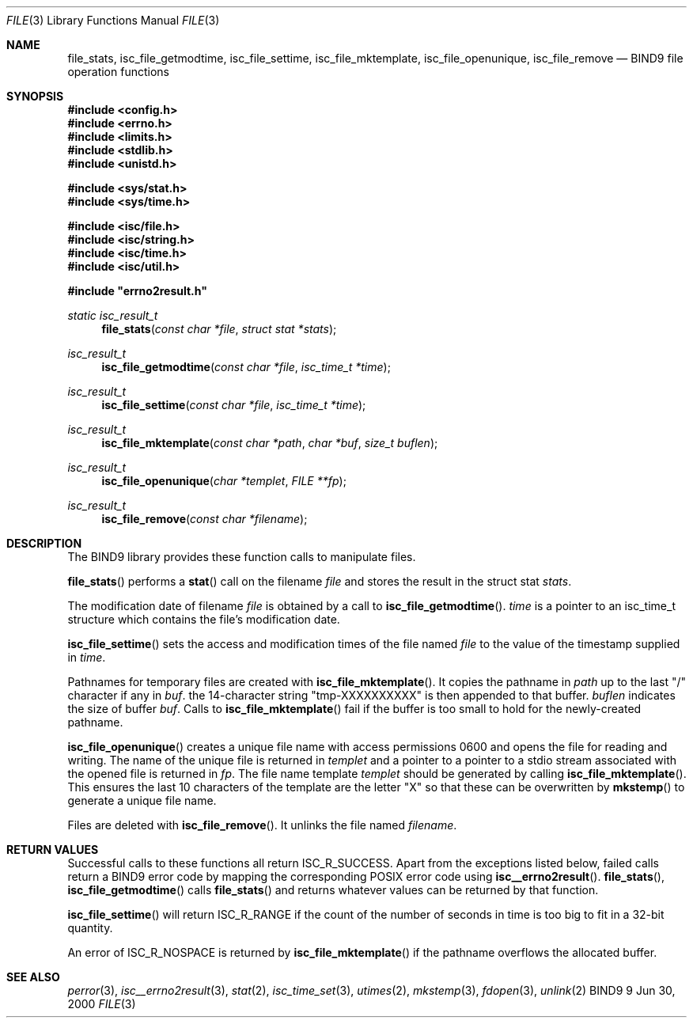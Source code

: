 .\"
.\" Copyright (C) 2000  Internet Software Consortium.
.\"
.\" Permission to use, copy, modify, and distribute this document for any
.\" purpose with or without fee is hereby granted, provided that the above
.\" copyright notice and this permission notice appear in all copies.
.\"
.\" THE SOFTWARE IS PROVIDED "AS IS" AND INTERNET SOFTWARE CONSORTIUM
.\" DISCLAIMS ALL WARRANTIES WITH REGARD TO THIS SOFTWARE INCLUDING ALL
.\" IMPLIED WARRANTIES OF MERCHANTABILITY AND FITNESS. IN NO EVENT SHALL
.\" INTERNET SOFTWARE CONSORTIUM BE LIABLE FOR ANY SPECIAL, DIRECT,
.\" INDIRECT, OR CONSEQUENTIAL DAMAGES OR ANY DAMAGES WHATSOEVER RESULTING
.\" FROM LOSS OF USE, DATA OR PROFITS, WHETHER IN AN ACTION OF CONTRACT,
.\" NEGLIGENCE OR OTHER TORTIOUS ACTION, ARISING OUT OF OR IN CONNECTION
.\" WITH THE USE OR PERFORMANCE OF THIS SOFTWARE.
.\"
.\" $Id: file.3,v 1.1 2000/06/23 00:30:12 jim Exp $
.\"
.Dd Jun 30, 2000
.Dt FILE 3
.Os BIND9 9
.ds vT BIND9 Programmer's Manual
.Sh NAME
.Nm file_stats ,
.Nm isc_file_getmodtime ,
.Nm isc_file_settime ,
.Nm isc_file_mktemplate ,
.Nm isc_file_openunique ,
.Nm isc_file_remove
.Nd BIND9 file operation functions
.Sh SYNOPSIS
.Fd #include <config.h>
.Fd #include <errno.h>
.Fd #include <limits.h>
.Fd #include <stdlib.h>
.Fd #include <unistd.h>
 
.Fd #include <sys/stat.h>
.Fd #include <sys/time.h>
 
.Fd #include <isc/file.h>
.Fd #include <isc/string.h>
.Fd #include <isc/time.h>
.Fd #include <isc/util.h>
 
.Fd #include \*qerrno2result.h\*q
.Ft static isc_result_t
.Fn file_stats "const char *file" "struct stat *stats"
.Ft isc_result_t
.Fn isc_file_getmodtime "const char *file" "isc_time_t *time"
.Ft isc_result_t
.Fn isc_file_settime "const char *file" "isc_time_t *time"
.Ft isc_result_t
.Fn isc_file_mktemplate "const char *path" "char *buf" "size_t buflen"
.Ft isc_result_t
.Fn isc_file_openunique "char *templet" "FILE **fp"
.Ft isc_result_t
.Fn isc_file_remove "const char *filename"
.Sh DESCRIPTION
The BIND9 library provides these function calls to manipulate files.
.Pp
.Fn file_stats
performs a
.Fn stat
call on the filename
.Fa file
and stores the result in the 
.Dv "struct stat"
.Fa stats .
.Pp
The modification date of filename
.Fa file
is obtained by a call to
.Fn isc_file_getmodtime .
.Fa time
is a pointer to an
.Dv isc_time_t
structure which contains the file's modification date.
.Pp
.Fn isc_file_settime
sets the access and modification times of the file named 
.Fa file
to the value of the timestamp supplied in
.Fa time .
.Pp
Pathnames for temporary files are created with
.Fn isc_file_mktemplate .
It copies the pathname in 
.Fa path
up to the last \*q/\*q character if any in
.Fa buf .
the 14-character string \*qtmp-XXXXXXXXXX\*q is then appended to that
buffer.
.Fa buflen
indicates the size of buffer 
.Fa buf .
Calls to 
.Fn isc_file_mktemplate
fail if the buffer is too small to hold for the newly-created pathname.
.Pp
.Fn isc_file_openunique
creates a unique file name with access permissions 0600 and opens the
file for reading and writing.
The name of the unique file is returned in
.Fa templet
and a pointer to a pointer to a 
.Dv stdio stream
associated with the opened file is returned in
.Fa fp .
The file name template
.Fa templet
should be generated by calling 
.Fn isc_file_mktemplate .
This ensures the last 10 characters of the template are the letter \*qX\*q
so that these can be overwritten by 
.Fn mkstemp
to generate a unique file name.
.Pp
Files are deleted with
.Fn isc_file_remove .
It unlinks the file named 
.Fa filename .
.Sh RETURN VALUES
Successful calls to these functions all return
.Er ISC_R_SUCCESS .
Apart from the exceptions listed below, failed calls return 
a BIND9 error code by mapping the corresponding POSIX error code using\p
.Fn isc__errno2result .
.Fn file_stats ,
.Fn isc_file_getmodtime
calls
.Fn file_stats
and returns whatever values can be returned by that function.
.Pp
.Fn isc_file_settime
will return
.Er ISC_R_RANGE
if the count of the number of seconds in
.Dv time
is too big to fit in a 32-bit quantity.
.Pp
An error of
.Ev ISC_R_NOSPACE
is returned by
.Fn isc_file_mktemplate
if the pathname overflows the allocated buffer.
.Sh SEE ALSO
.Xr perror 3 ,
.Xr isc__errno2result 3 ,
.Xr stat 2 ,
.Xr isc_time_set 3 ,
.Xr utimes 2 ,
.Xr mkstemp 3 ,
.Xr fdopen 3 ,
.Xr unlink 2
